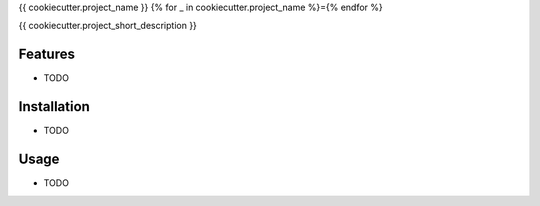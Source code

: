 {{ cookiecutter.project_name }}
{% for _ in cookiecutter.project_name %}={% endfor %}

{{ cookiecutter.project_short_description }}


Features
--------

* TODO


Installation
------------

* TODO


Usage
-----

* TODO
